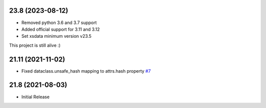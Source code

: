 23.8 (2023-08-12)
------------------
- Removed python 3.6 and 3.7 support
- Added official support for 3.11 and 3.12
- Set xsdata minimum version v23.5

This project is still alive :)


21.11 (2021-11-02)
------------------
- Fixed dataclass.unsafe_hash mapping to attrs.hash property `#7 <https://github.com/tefra/xsdata-attrs/issues/7>`_


21.8 (2021-08-03)
-----------------
- Initial Release
